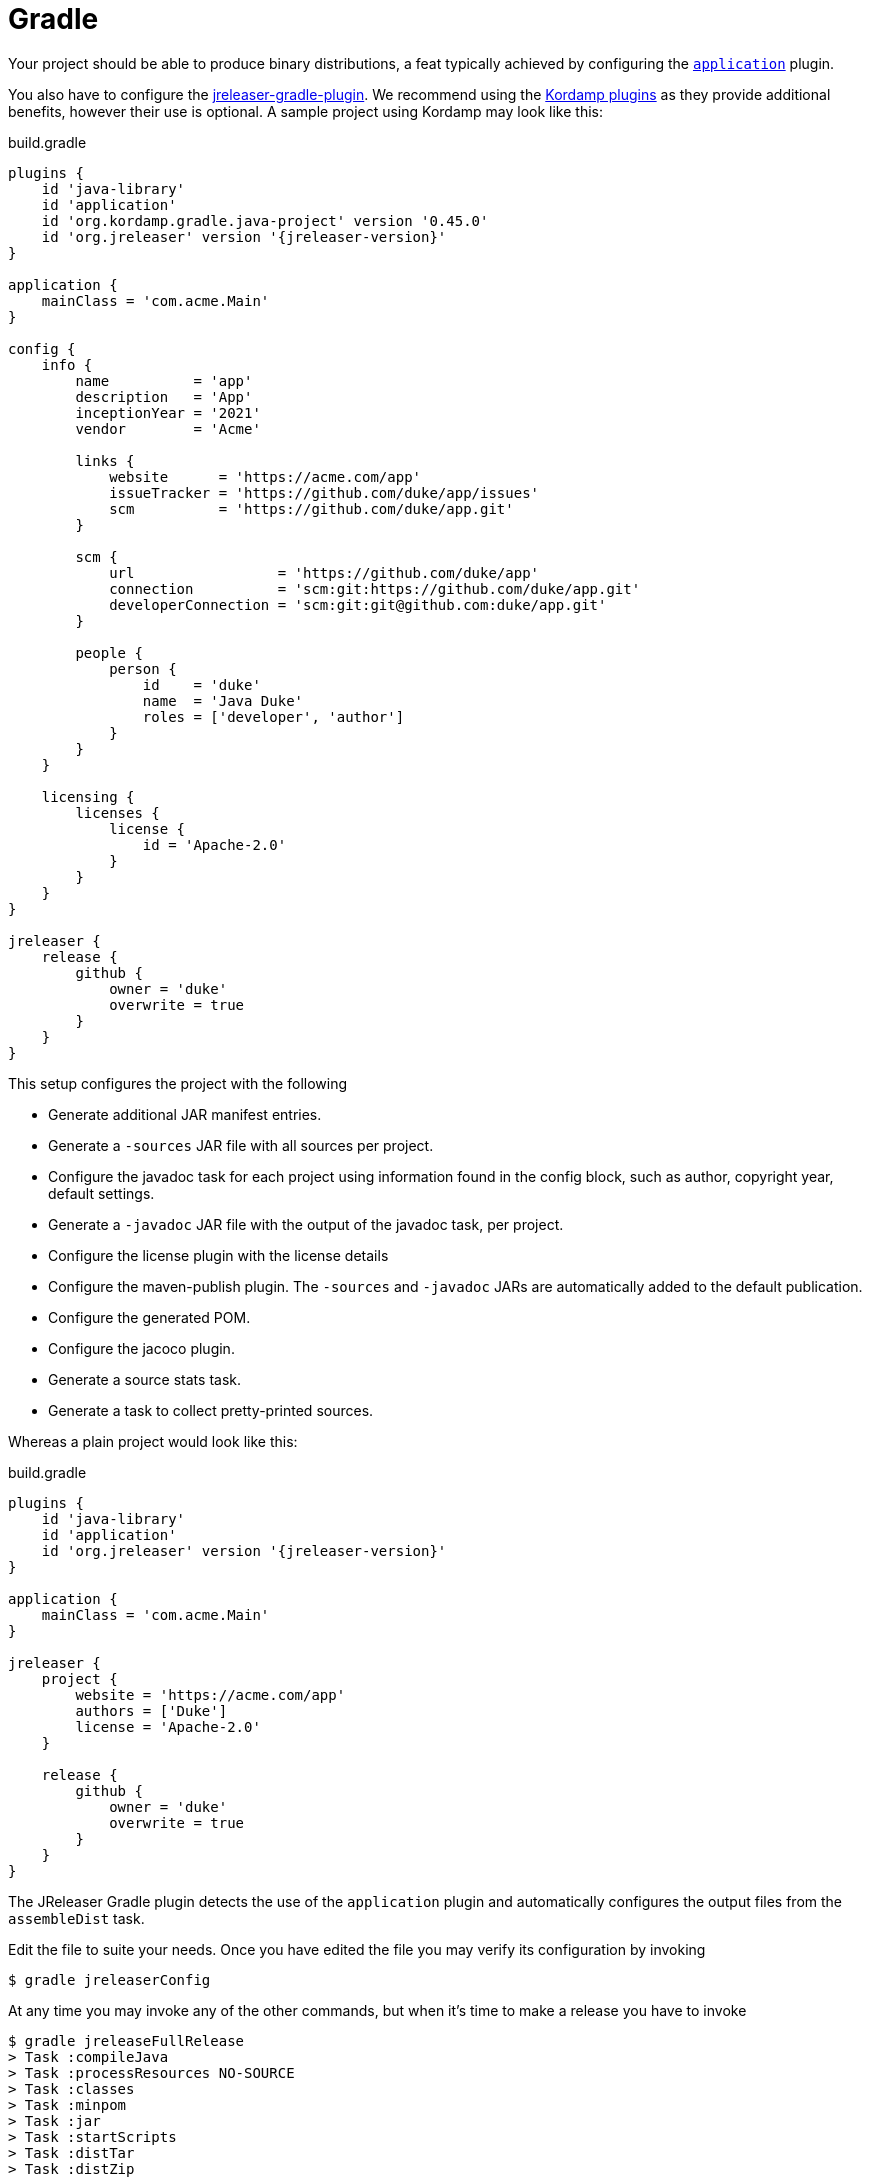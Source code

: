 = Gradle

Your project should be able to produce binary distributions, a feat typically achieved by configuring
the `link:https://docs.gradle.org/current/userguide/application_plugin.html[application]` plugin.

You also have to configure the xref:tools:jreleaser-gradle.adoc[jreleaser-gradle-plugin]. We recommend using the
link:https://kordamp.org/kordamp-gradle-plugins/[Kordamp plugins] as they provide additional benefits,
however their use is optional. A sample project using Kordamp may look like this:

[source,groovy]
[subs="attributes"]
.build.gradle
----
plugins {
    id 'java-library'
    id 'application'
    id 'org.kordamp.gradle.java-project' version '0.45.0'
    id 'org.jreleaser' version '{jreleaser-version}'
}

application {
    mainClass = 'com.acme.Main'
}

config {
    info {
        name          = 'app'
        description   = 'App'
        inceptionYear = '2021'
        vendor        = 'Acme'

        links {
            website      = 'https://acme.com/app'
            issueTracker = 'https://github.com/duke/app/issues'
            scm          = 'https://github.com/duke/app.git'
        }

        scm {
            url                 = 'https://github.com/duke/app'
            connection          = 'scm:git:https://github.com/duke/app.git'
            developerConnection = 'scm:git:git@github.com:duke/app.git'
        }
        
        people {
            person {
                id    = 'duke'
                name  = 'Java Duke'
                roles = ['developer', 'author']
            }
        }
    }

    licensing {
        licenses {
            license {
                id = 'Apache-2.0'
            }
        }
    }
}

jreleaser {
    release {
        github {
            owner = 'duke'
            overwrite = true
        }
    }
}
----

This setup configures the project with the following

* Generate additional JAR manifest entries.
* Generate a `-sources` JAR file with all sources per project.
* Configure the javadoc task for each project using information found in the config block, such as author,
  copyright year, default settings.
* Generate a `-javadoc` JAR file with the output of the javadoc task, per project.
* Configure the license plugin with the license details
* Configure the maven-publish plugin. The `-sources` and `-javadoc` JARs are automatically added to the default publication.
* Configure the generated POM.
* Configure the jacoco plugin.
* Generate a source stats task.
* Generate a task to collect pretty-printed sources.

Whereas a plain project would look like this:

[source,groovy]
[subs="attributes"]
.build.gradle
----
plugins {
    id 'java-library'
    id 'application'
    id 'org.jreleaser' version '{jreleaser-version}'
}

application {
    mainClass = 'com.acme.Main'
}

jreleaser {
    project {
        website = 'https://acme.com/app'
        authors = ['Duke']
        license = 'Apache-2.0'
    }

    release {
        github {
            owner = 'duke'
            overwrite = true
        }
    }
}
----

The JReleaser Gradle plugin detects the use of the `application` plugin and automatically configures the output files
from the `assembleDist` task.

Edit the file to suite your needs. Once you have edited the file you may verify its configuration by invoking

[source]
----
$ gradle jreleaserConfig
----

At any time you may invoke any of the other commands, but when it's time to make a release you have to invoke

[source]
----
$ gradle jreleaseFullRelease
> Task :compileJava
> Task :processResources NO-SOURCE
> Task :classes
> Task :minpom
> Task :jar
> Task :startScripts
> Task :distTar
> Task :distZip
> Task :assembleDist

> Task :jreleaserFullRelease
[INFO]  Loading properties from /Home/duke/.jreleaser/config.properties
[INFO]  Validating configuration
[INFO]  Project version set to 1.0.0
[INFO]  Release is not snapshot
[INFO]  Timestamp is 2021-03-28T12:25:16.219+02:00
[INFO]  HEAD is at c3e39f1
[INFO]  dryrun set to false
[INFO]  Generating changelog: out/jreleaser/release/CHANGELOG.md
[INFO]  Calculating checksums
[INFO]    [checksum] target/distributions/app/app-1.0.0.zip
[INFO]  Signing files
[INFO]  Signing is not enabled. Skipping
[INFO]  Releasing to https://github.com/duke/app
[INFO]   - Uploading app-1.0.0.zip
[INFO]   - Uploading checksums.txt
[INFO]  Preparing distributions
[INFO]    - Preparing app distribution
[INFO]  Packaging distributions
[INFO]    - Packaging app distribution
[INFO]  Uploading distributions
[INFO]    - Uploading app distribution
[INFO]  Announcing release
[INFO]  Announcing is not enabled. Skipping.
[INFO]  JReleaser succeeded after 0.894s
[INFO]  Writing output properties to out/jreleaser/output.properties

--------------------------------------------------------------------
1 projects                                       CONF        EXEC
--------------------------------------------------------------------
: .................................. SUCCESS [  0.287 s] [  2.182 s]
--------------------------------------------------------------------
----

This command performs the following actions:

* checksums all artifacts.
* signs all files (if signing is enabled).
* creates a release at the chosen Git repository.
* prepares, packages, and uploads configured packagers (brew, jbang, etc).
* announces the release (if configured).

